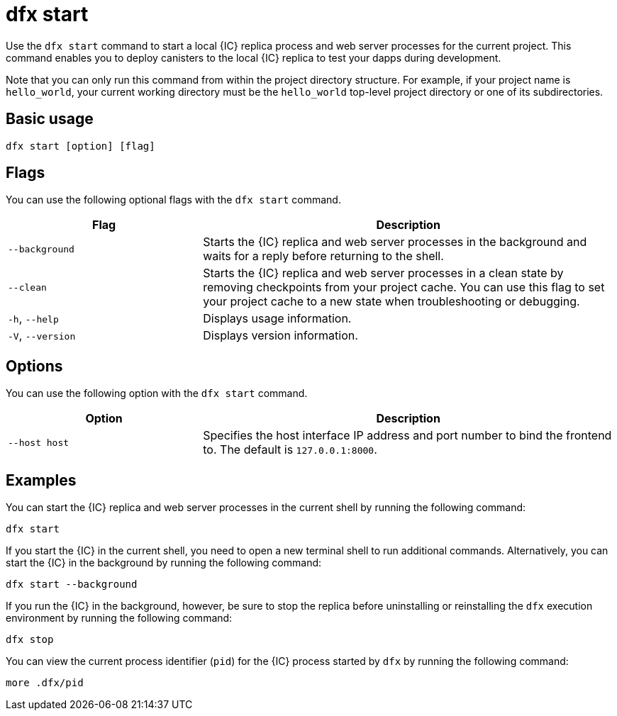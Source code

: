 = dfx start

Use the `+dfx start+` command to start a local {IC} replica process and web server processes for the current project.
This command enables you to deploy canisters to the local {IC} replica to test your dapps during development.

Note that you can only run this command from within the project directory structure.
For example, if your project name is `+hello_world+`, your current working directory must be the `+hello_world+` top-level project directory or one of its subdirectories.

== Basic usage

[source,bash]
----
dfx start [option] [flag]
----

== Flags

You can use the following optional flags with the `+dfx start+` command.

[width="100%",cols="<32%,<68%",options="header"]
|===
|Flag |Description
|`+--background+` |Starts the {IC} replica and web server processes in the background and waits for a reply before returning to the shell.

|`+--clean+` |Starts the {IC} replica and web server processes in a clean state by removing checkpoints from your project cache.
You can use this flag to set your project cache to a new state when troubleshooting or debugging.

|`+-h+`, `+--help+` |Displays usage information.

|`+-V+`, `+--version+` |Displays version information.
|===

== Options

You can use the following option with the `+dfx start+` command.

[width="100%",cols="<32%,<68%",options="header",]
|===
|Option |Description
|`+--host host+` |Specifies the host interface IP address and port number to bind the frontend to. The default is `127.0.0.1:8000`.
|===

== Examples

You can start the {IC} replica and web server processes in the current shell by running the following command:

[source,bash]
----
dfx start
----

If you start the {IC} in the current shell, you need to open a new terminal shell to run additional commands.
Alternatively, you can start the {IC} in the background by running the following command:

[source,bash]
----
dfx start --background
----

If you run the {IC} in the background, however, be sure to stop the replica before uninstalling or reinstalling the `+dfx+` execution environment by running the following command:

[source,bash]
----
dfx stop
----

You can view the current process identifier (`+pid+`) for the {IC} process started by `+dfx+`  by running the following command:

[source,bash]
----
more .dfx/pid
----
